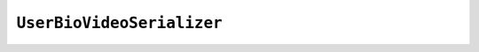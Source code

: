 .. _user_bio_video_serializer:

*************************
``UserBioVideoSerializer``
*************************
